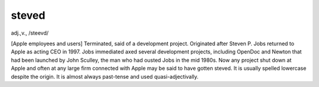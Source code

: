 .. _steved:

============================================================
steved
============================================================

adj\.,v\., /steevd/

[Apple employees and users] Terminated, said of a development project.
Originated after Steven P. Jobs returned to Apple as acting CEO in 1997.
Jobs immediated axed several development projects, including OpenDoc and Newton that had been launched by John Sculley, the man who had ousted Jobs in the mid 1980s.
Now any project shut down at Apple and often at any large firm connected with Apple may be said to have gotten steved.
It is usually spelled lowercase despite the origin.
It is almost always past-tense and used quasi-adjectivally.

